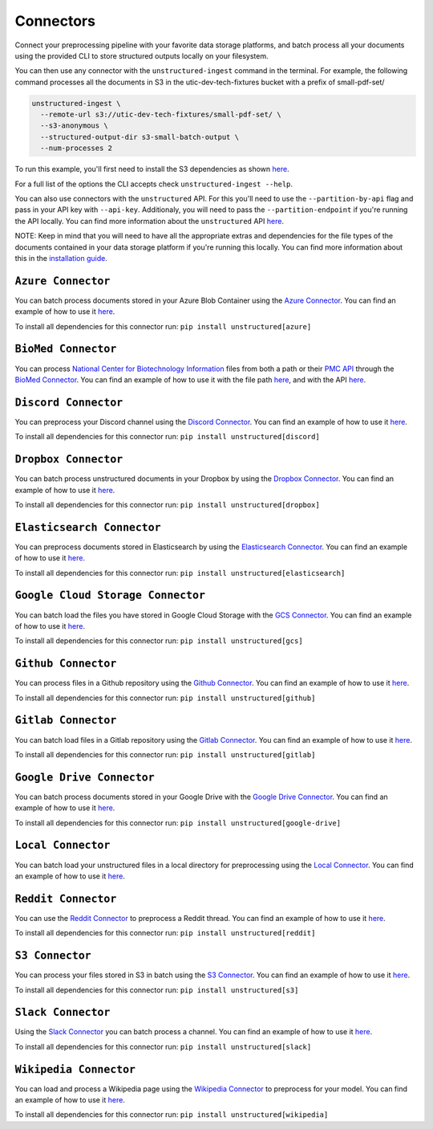 Connectors
==========
Connect your preprocessing pipeline with your favorite data storage platforms, and batch process all your documents using the provided CLI to store structured outputs locally on your filesystem. 

You can then use any connector with the ``unstructured-ingest`` command in the terminal. For example, the following command processes all the documents in S3 in the utic-dev-tech-fixtures bucket with a prefix of small-pdf-set/

.. code:: shell

  unstructured-ingest \
    --remote-url s3://utic-dev-tech-fixtures/small-pdf-set/ \
    --s3-anonymous \
    --structured-output-dir s3-small-batch-output \
    --num-processes 2

To run this example, you'll first need to install the S3 dependencies as shown `here <https://unstructured-io.github.io/unstructured/connectors.html#s3-connector>`_.

For a full list of the options the CLI accepts check ``unstructured-ingest --help``.

You can also use connectors with the ``unstructured`` API. For this you'll need to use the ``--partition-by-api`` flag and pass in your API key with ``--api-key``. Additionaly, you will need to pass the ``--partition-endpoint`` if you're running the API locally. You can find more information about the ``unstructured`` API `here <https://github.com/Unstructured-IO/unstructured-api>`_.

NOTE: Keep in mind that you will need to have all the appropriate extras and dependencies for the file types of the documents contained in your data storage platform if you're running this locally. You can find more information about this in the `installation guide <https://unstructured-io.github.io/unstructured/installing.html>`_.


``Azure Connector``
--------------------
You can batch process documents stored in your Azure Blob Container using the `Azure Connector <https://github.com/Unstructured-IO/unstructured/blob/main/unstructured/ingest/connector/azure.py>`_. You can find an example of how to use it `here <https://github.com/Unstructured-IO/unstructured/blob/f5541c7b0b1e2fc47ec88da5e02080d60e1441e2/examples/ingest/azure/ingest.sh>`_.

To install all dependencies for this connector run: ``pip install unstructured[azure]``


``BioMed Connector``
---------------------
You can process `National Center for Biotechnology Information <https://www.ncbi.nlm.nih.gov/>`_ files from both a path or their `PMC API <https://www.ncbi.nlm.nih.gov/pmc/tools/developers/>`_ through the `BioMed Connector <https://github.com/Unstructured-IO/unstructured/blob/main/unstructured/ingest/connector/biomed.py>`_. You can find an example of how to use it with the file path `here <https://github.com/Unstructured-IO/unstructured/blob/f5541c7b0b1e2fc47ec88da5e02080d60e1441e2/examples/ingest/biomed/ingest-with-path.sh>`_, and with the API `here <https://github.com/Unstructured-IO/unstructured/blob/f5541c7b0b1e2fc47ec88da5e02080d60e1441e2/examples/ingest/biomed/ingest-with-api.sh>`_.


``Discord Connector``
----------------------
You can preprocess your Discord channel using the `Discord Connector <https://github.com/Unstructured-IO/unstructured/blob/main/unstructured/ingest/connector/discord.py>`_. You can find an example of how to use it `here <https://github.com/Unstructured-IO/unstructured/blob/f5541c7b0b1e2fc47ec88da5e02080d60e1441e2/examples/ingest/discord/ingest.sh>`_.

To install all dependencies for this connector run: ``pip install unstructured[discord]``


``Dropbox Connector``
----------------------
You can batch process unstructured documents in your Dropbox by using the `Dropbox Connector <https://github.com/Unstructured-IO/unstructured/blob/main/unstructured/ingest/connector/dropbox.py>`_. You can find an example of how to use it `here <https://github.com/Unstructured-IO/unstructured/blob/f5541c7b0b1e2fc47ec88da5e02080d60e1441e2/examples/ingest/dropbox/ingest.sh>`_.

To install all dependencies for this connector run: ``pip install unstructured[dropbox]``


``Elasticsearch Connector``
----------------------------
You can preprocess documents stored in Elasticsearch by using the `Elasticsearch Connector <https://github.com/Unstructured-IO/unstructured/blob/main/unstructured/ingest/connector/elasticsearch.py>`_. You can find an example of how to use it `here <https://github.com/Unstructured-IO/unstructured/blob/f5541c7b0b1e2fc47ec88da5e02080d60e1441e2/examples/ingest/elasticsearch/ingest.sh>`_.

To install all dependencies for this connector run: ``pip install unstructured[elasticsearch]``


``Google Cloud Storage Connector``
------------------
You can batch load the files you have stored in Google Cloud Storage with the `GCS Connector <https://github.com/Unstructured-IO/unstructured/blob/main/unstructured/ingest/connector/gcs.py>`_. You can find an example of how to use it `here <https://github.com/Unstructured-IO/unstructured/blob/f5541c7b0b1e2fc47ec88da5e02080d60e1441e2/examples/ingest/google_cloud_storage/ingest.sh>`_.

To install all dependencies for this connector run: ``pip install unstructured[gcs]``


``Github Connector``
---------------------
You can process files in a Github repository using the `Github Connector <https://github.com/Unstructured-IO/unstructured/blob/main/unstructured/ingest/connector/github.py>`_. You can find an example of how to use it `here <https://github.com/Unstructured-IO/unstructured/blob/f5541c7b0b1e2fc47ec88da5e02080d60e1441e2/examples/ingest/github/ingest.sh>`_.

To install all dependencies for this connector run: ``pip install unstructured[github]``


``Gitlab Connector``
---------------------
You can batch load files in a Gitlab repository using the `Gitlab Connector <https://github.com/Unstructured-IO/unstructured/blob/main/unstructured/ingest/connector/gitlab.py>`_. You can find an example of how to use it `here <https://github.com/Unstructured-IO/unstructured/blob/f5541c7b0b1e2fc47ec88da5e02080d60e1441e2/examples/ingest/gitlab/ingest.sh>`_.

To install all dependencies for this connector run: ``pip install unstructured[gitlab]``


``Google Drive Connector``
---------------------
You can batch process documents stored in your Google Drive with the `Google Drive Connector <https://github.com/Unstructured-IO/unstructured/blob/main/unstructured/ingest/connector/google_drive.py>`_. You can find an example of how to use it `here <https://github.com/Unstructured-IO/unstructured/blob/f5541c7b0b1e2fc47ec88da5e02080d60e1441e2/examples/ingest/google_drive/ingest.sh>`_.

To install all dependencies for this connector run: ``pip install unstructured[google-drive]``


``Local Connector``
---------------------
You can batch load your unstructured files in a local directory for preprocessing using the `Local Connector <https://github.com/Unstructured-IO/unstructured/blob/main/unstructured/ingest/connector/local.py>`_. You can find an example of how to use it `here <https://github.com/Unstructured-IO/unstructured/blob/f5541c7b0b1e2fc47ec88da5e02080d60e1441e2/examples/ingest/local/ingest.sh>`_.


``Reddit Connector``
---------------------
You can use the `Reddit Connector <https://github.com/Unstructured-IO/unstructured/blob/main/unstructured/ingest/connector/reddit.py>`_ to preprocess a Reddit thread. You can find an example of how to use it `here <https://github.com/Unstructured-IO/unstructured/blob/f5541c7b0b1e2fc47ec88da5e02080d60e1441e2/examples/ingest/reddit/ingest.sh>`_.

To install all dependencies for this connector run: ``pip install unstructured[reddit]``


``S3 Connector``
---------------------
You can process your files stored in S3 in batch using the `S3 Connector <https://github.com/Unstructured-IO/unstructured/blob/main/unstructured/ingest/connector/s3.py>`_. You can find an example of how to use it `here <https://github.com/Unstructured-IO/unstructured/blob/f5541c7b0b1e2fc47ec88da5e02080d60e1441e2/examples/ingest/s3-small-batch/ingest.sh>`_.

To install all dependencies for this connector run: ``pip install unstructured[s3]``


``Slack Connector``
---------------------
Using the `Slack Connector <https://github.com/Unstructured-IO/unstructured/blob/main/unstructured/ingest/connector/slack.py>`_ you can batch process a channel. You can find an example of how to use it `here <https://github.com/Unstructured-IO/unstructured/blob/f5541c7b0b1e2fc47ec88da5e02080d60e1441e2/examples/ingest/slack/ingest.sh>`_.

To install all dependencies for this connector run: ``pip install unstructured[slack]``


``Wikipedia Connector``
---------------------
You can load and process a Wikipedia page using the `Wikipedia Connector <https://github.com/Unstructured-IO/unstructured/blob/main/unstructured/ingest/connector/slack.py>`_ to preprocess for your model. You can find an example of how to use it `here <https://github.com/Unstructured-IO/unstructured/blob/f5541c7b0b1e2fc47ec88da5e02080d60e1441e2/examples/ingest/wikipedia/ingest.sh>`_.

To install all dependencies for this connector run: ``pip install unstructured[wikipedia]``
